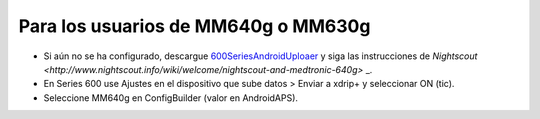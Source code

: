 Para los usuarios de MM640g o MM630g
**************************************************

* Si aún no se ha configurado, descargue `600SeriesAndroidUploaer <http://pazaan.github.io/600SeriesAndroidUploader/>`_ y siga las instrucciones de `Nightscout <http://www.nightscout.info/wiki/welcome/nightscout-and-medtronic-640g>` _.
* En Series 600 use Ajustes en el dispositivo que sube datos > Enviar a xdrip+ y seleccionar ON (tic).
* Seleccione MM640g en ConfigBuilder (valor en AndroidAPS).
